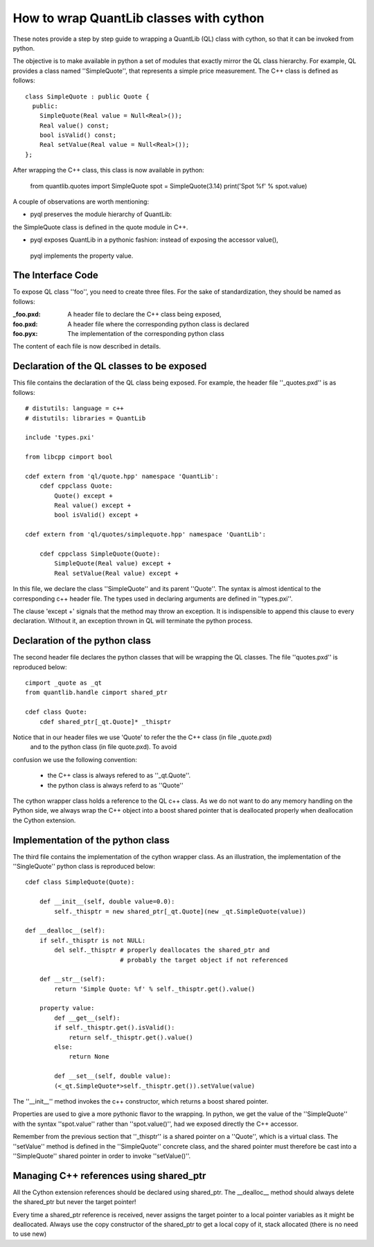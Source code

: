 How to wrap QuantLib classes with cython
========================================

These notes provide a step by step guide to wrapping a QuantLib (QL) class
with cython, so that it can be invoked from python. 

The objective is to make available in python a set of modules that exactly mirror 
the QL class hierarchy. For example, QL provides a class 
named ''SimpleQuote'', that represents a simple price measurement. 
The C++ class is defined as follows::

    class SimpleQuote : public Quote {
      public:
        SimpleQuote(Real value = Null<Real>());
        Real value() const;
        bool isValid() const;
        Real setValue(Real value = Null<Real>());
    };

After wrapping the C++ class, this class is now available in python:

   from quantlib.quotes import SimpleQuote
   spot = SimpleQuote(3.14)
   print('Spot %f' % spot.value)

A couple of observations are worth mentioning:

* pyql preserves the module hierarchy of QuantLib: 
the SimpleQuote class is defined in the quote module in C++.

* pyql exposes QuantLib in a pythonic fashion: instead of exposing the accessor value(),
 pyql implements the property value. 

The Interface Code
------------------

To expose QL class ''foo'', you need to create three files. For the sake of
standardization, they should be named as follows:

:_foo.pxd: A header file to declare the C++ class being exposed,
:foo.pxd: A header file where the corresponding python class is declared
:foo.pyx: The implementation of the corresponding python class

The content of each file is now described in details.

Declaration of the QL classes to be exposed
-------------------------------------------

This file contains the declaration of the 
QL class being exposed. For example, the header file ''_quotes.pxd''
is as follows:: 

    # distutils: language = c++
    # distutils: libraries = QuantLib

    include 'types.pxi'

    from libcpp cimport bool

    cdef extern from 'ql/quote.hpp' namespace 'QuantLib':
	cdef cppclass Quote:
	    Quote() except +
	    Real value() except +
	    bool isValid() except +

    cdef extern from 'ql/quotes/simplequote.hpp' namespace 'QuantLib':

	cdef cppclass SimpleQuote(Quote):
	    SimpleQuote(Real value) except +
	    Real setValue(Real value) except +
 
In this file, we declare the class ''SimpleQuote'' and its parent ''Quote''.
The syntax is almost identical to the corresponding c++ header file. The 
types used in declaring arguments are defined in ''types.pxi''.

The clause 'except +' signals that the method may throw an exception. It
is indispensible to append this clause to every declaration. Without it, an
exception thrown in QL will terminate the python process.

Declaration of the python class
-------------------------------

The second header file declares the python classes that will be wrapping 
the QL classes. The file ''quotes.pxd'' is reproduced below::

    cimport _quote as _qt
    from quantlib.handle cimport shared_ptr

    cdef class Quote:
        cdef shared_ptr[_qt.Quote]* _thisptr

Notice that in our header files we use 'Quote' to refer the the C++ class (in file _quote.pxd)
 and to the python class (in file quote.pxd). To avoid 
confusion we use the following convention:

 * the C++ class is always refered to as ''_qt.Quote''. 
 * the python class is always referd to as ''Quote''

The cython wrapper class holds a reference to the QL c++ class. As we do not
want to do any memory handling on the Python side, we always wrap the C++
object into a boost shared pointer that is deallocated properly when
deallocation the Cython extension.

Implementation of the python class
----------------------------------

The third file contains the implementation of the cython wrapper class. As an illustration, the implementation of the ''SingleQuote'' python class 
is reproduced below::

    cdef class SimpleQuote(Quote):

	def __init__(self, double value=0.0):
	    self._thisptr = new shared_ptr[_qt.Quote](new _qt.SimpleQuote(value))

    def __dealloc__(self):
        if self._thisptr is not NULL:
            del self._thisptr # properly deallocates the shared_ptr and
                              # probably the target object if not referenced 

	def __str__(self):
	    return 'Simple Quote: %f' % self._thisptr.get().value()

	property value:
	    def __get__(self):
            if self._thisptr.get().isValid():
                return self._thisptr.get().value()
            else:
                return None

	    def __set__(self, double value):
            (<_qt.SimpleQuote*>self._thisptr.get()).setValue(value)

The ''__init__'' method invokes the c++ constructor, which returns a boost shared pointer.

Properties are used to give a more pythonic flavor to the wrapping. 
In python, we get the value of the ''SimpleQuote'' with the syntax
''spot.value'' rather than ''spot.value()'', had we exposed 
directly the C++ accessor.
    
Remember from the previous section that ''_thisptr'' is a shared pointer 
on a ''Quote'', which is a virtual class. The ''setValue'' 
method is defined in the ''SimpleQuote'' concrete class, 
and the shared pointer must therefore be cast 
into a ''SimpleQuote'' shared pointer in order to invoke ''setValue()''.
    
Managing C++ references using shared_ptr
----------------------------------------

All the Cython extension references should be declared using shared_ptr. The
__dealloc__ method should always delete the shared_ptr but never the target
pointer!

Every time a shared_ptr reference is received, never assigns the target pointer
to a local pointer variables as it might be deallocated. Always use the copy
constructor of the shared_ptr to get a local copy of it, stack allocated (there
is no need to use new)


